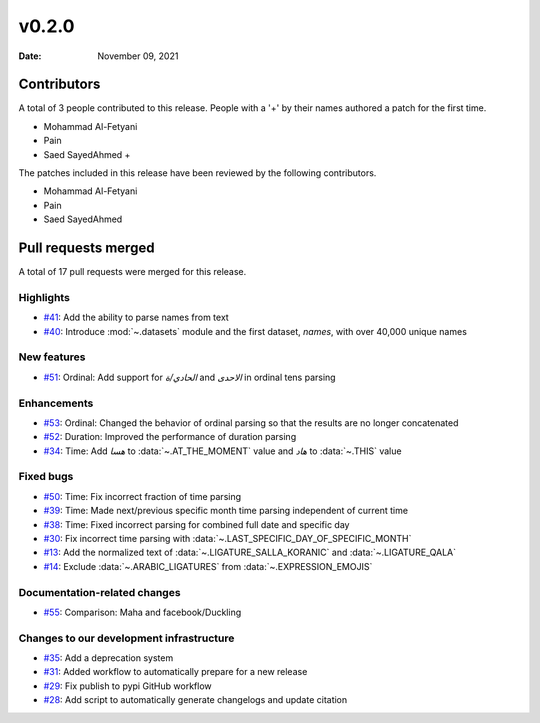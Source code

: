 ******
v0.2.0
******

:Date: November 09, 2021

Contributors
============

A total of 3 people contributed to this
release. People with a '+' by their names authored a patch for the first
time.

* Mohammad Al-Fetyani
* Pain
* Saed SayedAhmed +


The patches included in this release have been reviewed by
the following contributors.

* Mohammad Al-Fetyani
* Pain
* Saed SayedAhmed

Pull requests merged
====================

A total of 17 pull requests were merged for this release.

Highlights
----------

* `#41 <https://github.com/TRoboto/Maha/pull/41>`__: Add the ability to parse names from text


* `#40 <https://github.com/TRoboto/Maha/pull/40>`__: Introduce :mod:`~.datasets` module and the first dataset, `names`, with over 40,000 unique names


New features
------------

* `#51 <https://github.com/TRoboto/Maha/pull/51>`__: Ordinal: Add support for `الحادي/ة` and `الاحدى` in ordinal tens parsing


Enhancements
------------

* `#53 <https://github.com/TRoboto/Maha/pull/53>`__: Ordinal: Changed the behavior of ordinal parsing so that the results are no longer concatenated


* `#52 <https://github.com/TRoboto/Maha/pull/52>`__: Duration: Improved the performance of duration parsing


* `#34 <https://github.com/TRoboto/Maha/pull/34>`__: Time: Add `هسا` to :data:`~.AT_THE_MOMENT` value and `هاد` to :data:`~.THIS` value


Fixed bugs
----------

* `#50 <https://github.com/TRoboto/Maha/pull/50>`__: Time: Fix incorrect fraction of time parsing


* `#39 <https://github.com/TRoboto/Maha/pull/39>`__: Time: Made next/previous specific month time parsing independent of current time


* `#38 <https://github.com/TRoboto/Maha/pull/38>`__: Time: Fixed incorrect parsing for combined full date and specific day


* `#30 <https://github.com/TRoboto/Maha/pull/30>`__: Fix incorrect time parsing with :data:`~.LAST_SPECIFIC_DAY_OF_SPECIFIC_MONTH`


* `#13 <https://github.com/TRoboto/Maha/pull/13>`__: Add the normalized text of :data:`~.LIGATURE_SALLA_KORANIC` and  :data:`~.LIGATURE_QALA`


* `#14 <https://github.com/TRoboto/Maha/pull/14>`__: Exclude :data:`~.ARABIC_LIGATURES` from :data:`~.EXPRESSION_EMOJIS`


Documentation-related changes
-----------------------------

* `#55 <https://github.com/TRoboto/Maha/pull/55>`__: Comparison: Maha and facebook/Duckling


Changes to our development infrastructure
-----------------------------------------

* `#35 <https://github.com/TRoboto/Maha/pull/35>`__: Add a deprecation system


* `#31 <https://github.com/TRoboto/Maha/pull/31>`__: Added workflow to automatically prepare for a new release


* `#29 <https://github.com/TRoboto/Maha/pull/29>`__: Fix publish to pypi GitHub workflow


* `#28 <https://github.com/TRoboto/Maha/pull/28>`__: Add script to automatically generate changelogs and update citation


